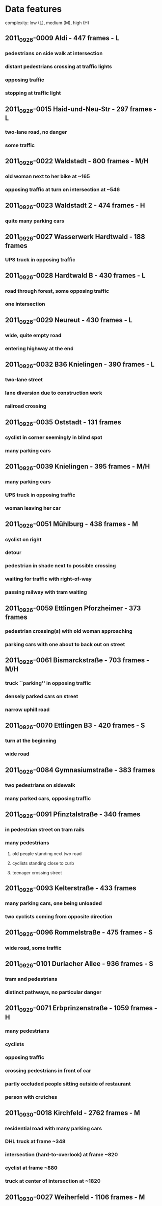 #+SEQ_TODO: TODO NEXT VERIFY | DONE ON_HOLD OBSOLETE
#+SEQ_TODO: ANIMATE COMBINE VERIFY | DONE ON_HOLD OBSOLETE
* Data features
complexity: low (L), medium (M), high (H)

** 2011_09_26-0009 Aldi - 447 frames - L
*** pedestrians on side walk at intersection
*** distant pedestrians crossing at traffic lights
*** opposing traffic
*** stopping at traffic light
** 2011_09_26-0015 Haid-und-Neu-Str - 297 frames - L
*** two-lane road, no danger
*** some traffic
** 2011_09_26-0022 Waldstadt - 800 frames - M/H
*** old woman next to her bike at ~165
*** opposing traffic at turn on intersection at ~546
** 2011_09_26-0023 Waldstadt 2 - 474 frames - H
*** quite many parking cars
** 2011_09_26-0027 Wasserwerk Hardtwald - 188 frames
*** UPS truck in opposing traffic
** 2011_09_26-0028 Hardtwald B - 430 frames - L
*** road through forest, some opposing traffic
*** one intersection
** 2011_09_26-0029 Neureut - 430 frames - L
*** wide, quite empty road 
*** entering highway at the end
** 2011_09_26-0032 B36 Knielingen - 390 frames - L
*** two-lane street
*** lane diversion due to construction work
*** railroad crossing
** 2011_09_26-0035 Oststadt - 131 frames 
*** cyclist in corner seemingly in blind spot
*** many parking cars
** 2011_09_26-0039 Knielingen - 395 frames - M/H
*** many parking cars
*** UPS truck in opposing traffic
*** woman leaving her car
** 2011_09_26-0051 Mühlburg - 438 frames - M
*** cyclist on right
*** detour
*** pedestrian in shade next to possible crossing
*** waiting for traffic with right-of-way
*** passing railway with tram waiting
** 2011_09_26-0059 Ettlingen Pforzheimer - 373 frames
*** pedestrian crossing(s) with old woman approaching
*** parking cars with one about to back out on street
** 2011_09_26-0061 Bismarckstraße - 703 frames - M/H
*** truck ``parking'' in opposing traffic
*** densely parked cars on street
*** narrow uphill road
** 2011_09_26-0070 Ettlingen B3 - 420 frames - S
*** turn at the beginning
*** wide road
** 2011_09_26-0084 Gymnasiumstraße - 383 frames
*** two pedestrians on sidewalk
*** many parked cars, opposing traffic
** 2011_09_26-0091 Pfinztalstraße - 340 frames
*** in pedestrian street on tram rails
*** many pedestrians
**** old people standing next two road
**** cyclists standing close to curb
**** teenager crossing street
** 2011_09_26-0093 Kelterstraße - 433 frames
*** many parking cars, one being unloaded
*** two cyclists coming from opposite direction
** 2011_09_26-0096 Rommelstraße - 475 frames - S
*** wide road, some traffic
** 2011_09_26-0101 Durlacher Allee - 936 frames - S
*** tram and pedestrians
*** distinct pathways, no particular danger
** 2011_09_29-0071 Erbprinzenstraße - 1059 frames - H
*** many pedestrians
*** cyclists
*** opposing traffic
*** crossing pedestrians in front of car
*** partly occluded people sitting outside of restaurant
*** person with crutches
** 2011_09_30-0018 Kirchfeld - 2762 frames - M
*** residential road with many parking cars
*** DHL truck at frame ~348
*** intersection (hard-to-overlook) at frame ~820
*** cyclist at frame ~880
*** truck at center of intersection at ~1820
** 2011_09_30-0027 Weiherfeld - 1106 frames - M
*** residential area, rather narrow streets
*** a few pedestrians and cyclists
** 2011_09_30-0033 Hohenwettersbach - 1594 frames - H
*** empty road at beginning
*** residential, yet empty road from frame ~300
*** downhill from ~600, stronger descent from ~750
*** main road from ~1100`
*** person looking to cross at ~1140
** 2011_10_03-0027 Weiherfeld 2 - 4544 frames - H
*** rural street, many parking cars
*** turning at main road at ~527
*** two oncoming cyclists at ~650
*** cyclist next to parking car at ~1395
*** narrow, dark street (shade) at ~1810
*** hardly visible pedestrian at ~3050
*** oncoming cyclist at 3622
*** oncoming cyclist with child-trailer at ~3900
*** runner on street at ~4370
** 2011_10_03-0042 B10 - 1170 frames - L
*** two-lane street with some traffic
*** merging on A5 at the end

** 2011_10_03-0047 A8 - 837 frames - M
*** traffic jam
*** car passing on right shoulder lane
*** warning sign for construction work

* Experimental setup

** concept

   - one ``screenplay'' file that contains all sequences to be played
     - randomized?
   - sequence files for each scene
     - fixed length? (e.g., 250 frames)
     - fade in/out 

*** simple environment
**** Hardtwald
***** 188 and 2x215 frames
**** B10
***** 5 clips with 250 frames each
**** A8
***** 3 clips with 250 frames
**** Rommelstr
***** 2x220 frames
**** Aldi

**** s01-2011_09_26_0009-aldi (447 frames)
***** s01_1-aldi   0-199
***** s01_2-aldi 220-419
**** s02-2011_09_26_0015-haidundneu (297 frames)
***** s02_1-haidundneu  97-296
**** s03-2011_09_26_0028-hardtwaldb (430 frames)
***** s03_1-hardtwaldb   0-199
***** s03_2-hardtwaldb 211-410
**** s04-2011_09_26_0029-neureut (430 frames)
***** s04_1-neureut   0-199
***** s04_2-neureut 230-429
**** s05-2011_09_26_0032-b36knielingen (390 frames)
***** s05_1-b36knielingen   0-199
***** s05_2-b36knielingen 190-389
**** s06-2011_09_26_0070-b3ettlingen (420 frames)
***** s06_1-b3ettlingen  20-219
***** s06_2-b3ettlingen 220-419
**** s07-2011_09_26_0096-rommelstr (475 frames)
***** s07_1-rommelstr  75-274
***** s07_2-rommelstr 275-474
**** s08-2011_09_26_0101-durlacherallee (936 frames)
***** s08_1-durlacherallee 100-299
cyclist at beginning
***** s08_2-durlacherallee 300-499
car entering neighboring lane at ~457
***** s08_3-durlacherallee 500-699
***** s08_4-durlacherallee 700-899
**** s09-2011_10_03_0042-b10nord (1170 frames)
***** s09_1-b10nord  40-239
cars entering neighboring lane at ~190
***** s09_2-b10nord 240- 439
***** s09_3-b10nord 440- 639
car passing at ~460
***** s09_4-b10nord 640- 839
***** s09_5-b10nord 840-1039
ramp to A5
***** s09_6-b10nord 970-1169
entering A5 at the end
**** s10-2011_09_26_0027-hardtwalda (188 frames, padded to 200)
the first five frames are doubled (i.e., FPS halved)
 -> shift by 5, 5->0, 5->1, 6->2 ... 9->8, 9->9
the last seven frames are doubled
 -> 186->186,186->187,187->188,187->189... 192->199
***** s10_1-hardtwalda   0-199


**** summary
    - 6816 frames in scenes
    - target: 10 minutes -> 600 seconds -> 6000 frames -> 30 clips

| scene                | frames | uniq fr | fps | duration |     speed | sparse flow | dense flow |
|----------------------+--------+---------+-----+----------+-----------+-------------+------------|
| s01_1-aldi           |    200 |     200 |   8 |       25 |    9.0810 |   11.918162 |  13.224112 |
| s02_2-aldi           |    200 |     200 |   8 |       25 |    6.7130 |    9.880732 |   9.255090 |
| s02_1-haidundneu     |    200 |     200 |   8 |       25 |   11.1169 |    8.270019 |   8.892511 |
| s03_1-hardtwaldb     |    200 |     200 |   8 |       25 |   17.4951 |   15.495571 |  10.832684 |
| s03_2-hardtwald      |    200 |     200 |   8 |       25 |   17.5853 |   20.055473 |  12.054751 |
| s04_1-neureut        |    200 |     200 |   8 |       25 |   10.7392 |    7.325429 |   7.719997 |
| s04_2-neureut        |    200 |     200 |   8 |       25 |    6.2547 |   16.305428 |   8.461284 |
| s05_1-b36knielingen  |    200 |     200 |   8 |       25 |   15.4096 |   11.563747 |   9.289117 |
| s05_2-b36knielingen  |    200 |     190 |   8 |       25 |   13.0614 |   10.433503 |   9.900235 |
| s06_1-b3ettlingen    |    200 |     200 |   8 |       25 |   12.5417 |   13.634427 |  11.672171 |
| s06_2-b3ettlingen    |    200 |     200 |   8 |       25 |   18.4997 |   11.840234 |   9.631115 |
| s07_1-rommelstr      |    200 |     200 |   8 |       25 |   10.7373 |   12.304024 |  14.947447 |
| s07_2-rommelstr      |    200 |     200 |   8 |       25 |    7.7767 |    6.047590 |  10.746830 |
| s08_1-durlacherallee |    200 |     200 |   8 |       25 |   11.5592 |    9.134671 |  10.216651 |
| s08_2-durlacherallee |    200 |     200 |   8 |       25 |   16.2730 |   10.814209 |   9.964328 |
| s08_3-durlacherallee |    200 |     200 |   8 |       25 |   16.4712 |    9.811652 |  10.029897 |
| s08_4-durlacherallee |    200 |     200 |   8 |       25 |   16.7158 |   12.453005 |  11.958637 |
| s09_1-b10nord        |    200 |     200 |   8 |       25 |   21.5260 |   12.057656 |   9.319361 |
| s09_2-b10nord        |    200 |     200 |   8 |       25 |   25.6501 |    3.534892 |   3.319071 |
| s09_3-b10nord        |    200 |     200 |   8 |       25 |   25.1371 |   10.840269 |   5.333699 |
| s09_4-b10nord        |    200 |     200 |   8 |       25 |   24.0770 |   15.268412 |   4.905755 |
| s09_5-b10nord        |    200 |     200 |   8 |       25 |   15.7693 |   12.905906 |   8.531999 |
| s09_6-b10nord        |    200 |     120 |   8 |       25 |   16.3821 |   13.126631 |   7.115504 |
| s10_1-hardtwalda     |    200 |     188 |   8 |       25 |   17.8995 |   16.894004 |  12.089741 |
|----------------------+--------+---------+-----+----------+-----------+-------------+------------|
| Sum                  |   4800 |    4698 |   8 |      600 | 15.186329 |   11.746485 |  9.5588328 |

#+TBLFM: $5=$2/$4::@26$2=vsum(@I..II)::@26$3=vsum(@I..II)::@26$4=vmean(@I..II)::@26$5=vsum(@I..II)::@26$6=vmean(@I..II)::@26$7=vmean(@I..II)::@26$8=vmean(@I..II)

*** complex environment [7/26]
:PROPERTIES:
:COOKIE_DATA: todo recursive
:END:      

**** c01-2011_09_26_0022-waldstadta (800 frames)

***** c01_1  50-249 

semi-complex, rather wide street

***** DONE c01_2 365-565 -> 200 frames
can be complex with added pedestrians

      - 380-406 *safe* /mod1/ pedestrian walking
      right side, from light to occlusion behind car
      pedestrian_right
      - 435-443 *uncertain* /mod2/ children arguing
	child_left_occluded
      - 444-449
	- v0 nothing /mod3-v0 == mod2/
	- v1 *hazard* /mod3-v1/ child hazard
	  child_hazard_left_occluded
      - 483-495 *uncertain* /mod4-v*/ cyclist crossing
	cyclist_right_occluded
      - 498-528 *safe* /mod5-v*/ mother+scroller 
	pedestrian_left_occluded
        no hazard, walking on left side



**** c02-2011_09_26_0023-waldstadtb (474 frames)

***** c02_1  70-269
not really complex, sidewalks are distant, hard to add complexity
***** c02_2 270-469
similar to c02-1
**** c03-2011_09_26_0039-knielingen (395 frames)
***** DONE c03_1 130-329
good, sensible to add pedestrians

****** mother child 172 - 191
occlusion at the end

****** v0 continued no danger 199 - 206

****** v1 child running on street 199 - 206

****** v0 fast runner from right 218 - 226

****** v1 slow runner from right 218 - 226

**** c04-2011_09_26_0061-bismarckstr (703 frames)
***** DONE c04_1  90-289 
good, residential, possibly hard to find places for added pedestrians 

****** mother + stroller 139-161

****** women + child 204-220

****** child playing 243-250

****** v0 no hazard 253-262

****** v1 hazard crossing street 253-262

**** c05-2011_09_26_0091-pfinztalstr (340 frames)

***** DONE c05_1   0-199 [3/3]

scene reasonably complex (children, etc) without modification
however, no hazards in this case
 
  - [X]  77-107 children left until occlusion from van
  - [X] 128-136
    - [X] v0 continuing on left
    - [X] v1 crossing from left to right
  - [X] 173-194 mother with child coming from occlusion at street corner

***** c05_2 140-339
first half rather empty, second somewhat complex

=> using unaltered

**** c06-2011_09_26_0093-kelterstr (433 frames)

***** VERIFY c06_1  10-209 [2/2]
good scenery, actor shoulds be added

****** DONE  46 - 64 *safe* child running until occlusion

****** DONE 71-84

******* v0 *safe* child standing 71 - 84

******* v1 *hazard* playing close to center of street 71 - 84

****** DONE 168 - 178 *safe* stationary pedestrian 

***** VERIFY c06_2 210-409 [7/7]
good scene, many possible occlusions

      - [X] 220-225 *safe* child standing 
      - [X] 226-246 *safe* runner turning into street 
      until occlusion by Corsa
      - [X] 285-292 *safe* runner shortly/partly visible 
      - [X] 294-310 v0 *safe* runner crossing  
      - [X] 326-337 *safe* runner visible
	only in version 1
        behind BMW, at the end occluded by Peugeout
      - [X] 349-365 *safe* women+stroller crossing at distance 
      - [X] 372-382 v1 *uncertain* runner crossing to the left 

**** c07-2011_09_29_0071-erbprinzenstr (1059 frames)

***** c07_1   0-199
good scene, possible counting task should be added

=> using without any modifications

***** VERIFY c07_2 210-409 [2/2]
good scene, semi-predictable crowd, yet no real hazards 
 - [X] 236-254 *uncertain* 
       children arguing
 - [X] 255-271
   - [X] v0 *safe* continuing to argue (roughly until 268)
   - [X] v1 *hazard* one child running in front of car, other standing
***** VERIFY c07_3 510-710 [2/2]
a lot of actors, but relatively static, hence danger unlikely

 - [X] 519-541 *safe* /mod1-v10/ child waving on right side
       => only this modification: v10
 - [X] 679-690 *uncertain* /mod1-v01/ child running from left to occlusion
       => only this modification: v01

**** c08-2011_09_30_0018-kirchfeld (2762 frames)

***** VERIFY c08_1  190- 389
very good narrow street, both occlusions and good visibility of sidewalk

****** child playing 208 - 227 *uncertain* /mod1/
       child_right_occluded
******  236-249
******* v0 *uncertain* /mod2-v0/ child running right 
	child_right_occluded
******* v1 *hazard* /mod2-v1/ child entering street 
	child_hazard_right_occluded
****** child dragging 317-339 *uncertain* /mod3-v*/
       child_right_occluded
***** VERIFY c08_2  550- 749 [3/3]
similar to c08-1

      - [X] 580-587 *uncertain* /mod1/ child playing on yard and sidewalk 
	child_right_occluded
      - [X] 607-650 *uncertain* /mod2/ children arguing 
	child_right_occluded
      - [X] 655-662
	- [X] v0 *safe* /mod3-v0/ continued
	  child_right_occluded
	- [X] v1 *hazard* /mod3-v1/ child crossing
	  child_hazard_right_occluded

[***** child crossing 711-733]

***** VERIFY c08_3  960-1159 [4/4]
a little bit simpler than the first two, but still reasonably complex, cyclist at the end

      - [X] 1062-1078 *safe* /mod1/ child with ball running
	child_right
      - [X] 1081-1098
        - [X] v0 *uncertain* /mod2-v0/ child continuing
	  child_right_occluded
        - [X] v1 *hazard* /mod2-v1/ child crossing
	  child_hazard_right_occluded
      - [X] 1099-1120 *uncertain* /mod3-v*/ child waving right
	child_right

***** VERIFY c08_4 1310-1509 [5/5]
some occlusions, large visible part, less complex than the c08_1 and c08_2

      - [X] 1325-1350 *uncertain* /mod1/ child waving left
      left next to trash can
      child_left
      - [X] 1351-1362 *safe* /mod2/ child standing right
	child_right_occluded
      - [X] 1408-1415 *uncertain* /mod3/  child running between cars
	child_right_occluded
      - [X] 1422-1438 v1 *hazard* /mod4-v1/ child crossing
	child_hazard_right_occluded
      - [X] 1474-1492 *uncertain* /mod5-v*/ children arguing
        coming from occlusion of car on right
	child_right_occluded
***** VERIFY c08_5 1680-1879 [0/0]
reasonably complex, hard-to-overlook turn at the end

      - 1696-1705 *hazard* /mod1/ child exiting and crossing
	child_hazard_left_occluded
      - 1706-1710 *uncertain* /mod2/ child running parallel
      stopping at corner, unclear whether running on street
        child_right
      - 1711-1717 *uncertain* /mod3/ child standing
	child_right
      - 1723-1739 *uncertain* /mod4/ child running parallel
        appearing from occlusion, occluded at the end 
        child_left_occluded
      - 1752-1764
	- v0 *uncertain* /mod5-v0/ child continuing
        on left side
	child_left_occluded
        - v1 *hazard* /mod5-v1/ child crossing
	to right side
	child_left_occluded


**** c09-2011_09_30_0027-weiherfelda (1106 frames)

***** VERIFY c09_1   40- 239 [5/5]
good street, many occlusions


 - [X] 71-95 *uncertain* /mod1/
       children arguing 
       child_left_occluded
 - [X] 96-99
   - v0 nothing [identical to mod1]
   - [X] v1 *hazard* /mod2-v1/ child running on street
     child_hazard_left_occluded
 - [X] 150-165 *safe* /mod3-v*/ pedestrian -> safe
      left side coming towards observer
      pedestrian_left_occluded
 - [X] 170-183 *safe* /mod4-v*/ child waving on right -> uncertain
      occluded behind man [might be missing in case of mod5-v*0]
      child_right_occluded
 - [X] 184-192
   - v0 nothing /mod5-v0*/ [identical to mod4-v*]
   - [X] v1 *hazard* /mod5-v*1/ child running from behind trailer 
     child_hazard_left_occluded

***** VERIFY c09_2  480- 679 [0/0]
wide street at beginning, many occlusions and stopping at the end

      - 503-511 *safe* /mod1/ pedestrian
	pedestrian_left_occluded
      - 515-526 *safe* /mod2/ child standing right
	child_right_occluded
      - 528-534
	- v0 nothing /mod3-v0 == mod2/
	- v1 *hazard* /mod3-v1/ child crossing from left
	  child_hazard_left_occluded
      - 545-557 *safe* /mod4-v*/ runner
        on left from car 
	runner_left_occluded
      - 554-563
	- v0 nothing /mod5-v*0/
	- v1 *hazard* /mod5-v*1/ runner crossing
	  runner_hazard_left_occluded
      - 578-583 *safe* /mod6-v**/ child
        right, from occlusion towards observer
	child_right_occluded
      - 619-631 *safe* /mod7-v**/ cyclist
        from left at intersection, occluded by truck
	cyclist_left_occluded
      - 638-649 *uncertain* /mod8-v**/ cyclist cont'd
        turning left, i.e. to right of observer
	cyclist_left_occluded


***** VERIFY c09_3  905-1104 [4/4]
car-following, jam at the end, hence many distractions

  - [X] 943-952 *safe* /mod1/ pedestrian
    right, towards observer
    pedestrian_right_occluded
  - [X] 957- 985 *uncertain* /mod2/ uncertain
    child running on left side
    child_left_occluded
  - [X] 1015-1036
    - v0 /mod3-v0 == mod2/ nothing 
    - [X] v1 *hazard* /mod3-v1/ child from previous crossing -> hazard
      child_hazard_left_occluded
  - [X] 1046-1063 
    - v0 nothing /mod4-v*0 == mod3-v*/
    - [X] v1 *hazard* /mod4-v*1/ cylicst coming from occlusion on right
      -> hazard for car in front, hence also hazard for this car
      cyclist_hazard_right_occluded


**** c10-2011_10_03_0027-weiherfeldb (4544 frames)

***** VERIFY c10_1  125- 324 [0/0]
semi-wide street, occlusions possible

      - 135-152 *safe* /mod1/ parent and child
        right side, towards occlusion by white car
        pedestrian_right
      - 166-178 *uncertain* /mod2/ parent and child crossing
        from occlusion to left side of street
	pedestrian_right_occluded
      - 227-236 *safe* /mod3/ child waving
        right side
	child_right_occluded
      - 239-252
	- v0 *safe* /mod4-v0/ child standing
          left side, from occlusion
	  child_left_occluded
        - v1 *hazard* /mod4-v1/ child crossing
	  child_hazard_left_occluded
***** VERIFY c10_2  325- 524 [4/4]
      first half with one-sided elements, second half ok

  - [X] 343-356 *uncertain* /mod1/ child running on left
    child_left_occluded
  - [X] 362-373
    - [X] v0 *uncertain* /mod2-v0/ running on right side
      child_right_occluded
    - [X] v1 *hazard* /mod2-v1/ crossing
      child_hazard_right_occluded
  - [X] 437-443 *safe* /mod3-v*/ child waving left
    child_right_occluded
  - [X] 444-452
    - v0 nothing /mod4-v*0 == mod3-v*/
    - [X] v1 *hazard* /mod4-v*1/ child crossing from right to left (from behind Smart)
      child_hazard_right_occluded


***** VERIFY c10_3  760- 959 [5/5]
      semi-wide street, some occlusions, some good visibility

  - [X] 788-794 *safe* /mod1/ child standing on right
    child_right_occluded
  - [X] 795-803
    - v0 /mod2-v0 == mod1/ nothing
    - [X] v1 *hazard* /mod2-v1/ child crossing from left [hazard]
      child_hazard_left_occluded
  - [X] 828-839 *hazard* /mod3-v*/ runner right towards observer [ambigous]
    runner_hazard_left_occluded
  - [X] 892-906 *safe* /mod4-v*/ child running right 
        occluded at beginning and end
    child_right_occluded
  - [X] 911-918
    - [X] v0 *safe* /mod5-v*0/ continuing on right [safe]
      child_right_occluded
    - [X] v1 *hazard* /mod5-v*1/ crossing to left
      child_hazard_right_occluded

***** VERIFY c10_4  965-1164
narrow street, many occlusions 

  - 994-1001 *safe* /mod1/ 
    child_right_occluded
  - 1004-1010
    - v0 *safe* /mod2-v0/
      child_right_occluded
    - v1 *hazard* /mod2-v1/
      child_hazard_right_occluded
  - 1029-1039 *uncertain* /mod3-v*/
    child_left_occluded
  - 1074-1098 *safe* /mod4-v*/
    runner_left_occluded
  - 1101-1111
    - v0 *safe* /mod5-v*0/
      runner_left_occluded
    - v1 *hazard* /mod5-v*1/
      runner_hazard_left_occluded


***** VERIFY c10_5 1170-1369 [4/4]
wide steet, much turning at beginning, somewhat narrow, occluded street at end

  - [X] 1205-1223 *safe* /mod1/ child running between cars
    child_right_occluded
  - [X] 1239-1250
    - v0 nothing /mod2-v0 == mod1/
    - [X] v1 *hazard* /mod2-v1/ child running from occlusion on right to left
      child_hazard_right_occluded
  - [X] 1310-1328 *safe* /mod3-v*/ child running on right towards occlusion
    child_right_occluded
  - [X] 1346-1353
    - v0 nothing /mod4-v*0 == mod3-v*/
    - [X] v1 *hazard* /mod4-v*1/ child running from occlusion between cars towards left
      child_hazard_right_occluded

***** VERIFY c10_6 1720-1919 [2/2]
good narrow steet, lots of occlusions and cyclists

      - 1733-1740 *safe* /mod1/ pedestrian with dog
      on right, at the beginning occluded
      pedestrian_right_occluded
      - 1770-1782 *safe* /mod2/  child moving
      on right, at the end occluded by Opel
      child_right_occluded
      - 1792-1807 *safe* /mod3/ child standing
      on left, ``waiting'' for other child
      child_left_occluded
      - 1808-1816 
        - v0 *uncertain* /mod4-v0/ child standing on right
	no hazard
	child_right_occluded
        - v1 *hazard* /mod4-v1/ child crossing
        right-to-left
	child_hazard_right_occluded
      - 1857-1866 *safe* /mod5-v*/ child on right
	child_right_occluded
      - 1874-1883
        - v0 *uncertain* /mod6-v*0/ running on right
	  child_right_occluded
        - v1 *hazard* /mod6-v*1/ crossing to left [hazard]
	  child_hazard_right_occluded
      - 1890-1902 *safe* /mod7-v**/ pedestrian with dog
        right side, from opposite direction
	pedestrian_right_occluded

***** [c10_7 duplicate of c09_1, hence deleted]
***** VERIFY c10_8 3050-3249 [5/5]
semi-wide steet, some occlusions, but sidewalks

  - [X] 3061-3066 *uncertain* /mod1/ child running on left, from occlusion away
    child_right_occluded
  - [X] 3070-3078
    - v0 nothing /mod2-v0 == mod1/
    - [X] v1 *hazard* /mod2-v1/ child crossing from right to left (occluded)
      child_hazard_right_occluded
  - [X] 3142-3152 *safe* /mod3-v*/ child standing right and waving
    child_right_occluded
  - [X] 3153-3161
    - [X] v0 *safe* /mod4-v*0/ child running on left from occlusion [ambigous]
      child_left_occluded
    - [X] v1 *hazard* /mod4-v*1/ child crossing from left from occlusion [hazard]
      child_hazard_left_occluded
  - [X] 3192-3210 *safe* /mod5-v**/ mother with child or stroller crossing from right [safe]
    pedestrian_right_occluded


**** overall
    - 5599 unique frames
    - subdivided into 200 frame segments

| scene                      | hazardous event | nh events | frames | uniq fr | fps | duration |     speed | sparse flow | dense flow |
|----------------------------+-----------------+-----------+--------+---------+-----+----------+-----------+-------------+------------|
| c01_2-waldstadta-mod5-v0   |                 |         5 |    200 |     200 |   8 |       25 |    7.9059 |   10.851262 |  13.018054 |
| c01_2-waldstadta-mod5-v1   |               1 |         5 |    200 |       0 |   8 |       25 |    7.5437 |   10.869785 |  13.002911 |
| c03_1-knielingen-mod3-v10  |               1 |         4 |    200 |     200 |   8 |       25 |    7.2601 |   14.257783 |  10.818469 |
| c03_1-knielingen-mod3-v01  |               1 |         3 |    200 |       0 |   8 |       25 |    7.2601 |   14.198970 |  10.858239 |
| c04_1-bismarckstr-mod4-v0  |                 |           |    200 |     200 |   8 |       25 |    8.0888 |   15.001330 |  12.231241 |
| c04_1-bismarckstr-mod4-v1  |                 |           |    200 |       0 |   8 |       25 |    8.0888 |   15.079764 |  12.214967 |
| c05_1-pfinztalstr          |                 |           |    200 |     200 |   8 |       25 |    5.5169 |   10.047837 |  10.483301 |
| c05_2-pfinztalstr          |                 |           |    200 |     200 |   8 |       25 |    5.0535 |    8.189187 |  10.700874 |
| c06_1-kelterstr-mod3-v0    |                 |           |    200 |     200 |   8 |       25 |    4.7025 |   11.690953 |  11.051445 |
| c06_1-kelterstr-mod3-v1    |                 |           |    200 |       0 |   8 |       25 |    4.7025 |   11.552307 |  11.044669 |
| c06_2-kelterstr-mod3       |               0 |           |    200 |     200 |   8 |       25 |    3.0655 |   14.689255 |  11.424953 |
| c06_2-kelterstr-mod4-v1    |                 |           |    200 |       0 |   8 |       25 |    3.0655 |   14.706282 |  11.419647 |
| c07_1-erbprinzenstr        |                 |           |    200 |     200 |   8 |       25 |    2.5979 |    7.173543 |   8.164890 |
| c07_2-erbprinzenstr        |                 |           |    200 |     200 |   8 |       25 |    1.9531 |    5.010438 |   6.223972 |
| c07_3-erbprinzenstr        |                 |           |    200 |     200 |   8 |       25 |    0.7396 |    2.078002 |   2.831824 |
| c08_1-kirchfeld-mod3-v0    |                 |           |    200 |     200 |   8 |       25 |    6.7295 |   13.630801 |  10.406853 |
| c08_1-kirchfeld-mod3-v1    |                 |           |    200 |       0 |   8 |       25 |    6.7295 |   13.618514 |  10.401242 |
| c08_2-kirchfeld-mod3-v0    |                 |           |    200 |     200 |   8 |       25 |    8.6854 |   13.386417 |  10.104943 |
| c08_2-kirchfeld-mod3-v1    |                 |           |    200 |       0 |   8 |       25 |    8.6854 |   13.386613 |  10.103256 |
| c08_5-kirchfeld-mod3       |                 |           |    200 |     200 |   8 |       25 |    7.2686 |   16.644856 |  12.525009 |
| c09_1-weiherfelda-mod5-v1  |                 |           |    200 |     200 |   8 |       25 |    7.0085 |   16.812881 |  11.096891 |
| c09_1-weiherfelda-mod5-v2  |                 |           |    200 |       0 |   8 |       25 |    7.0085 |   16.808300 |  11.091058 |
| c09_1-weiherfelda-mod5-v3  |                 |           |    200 |       0 |   8 |       25 |    7.0085 |   16.820174 |  11.087928 |
| c09_2-weiherfelda-mod5     |                 |           |    200 |     200 |   8 |       25 |    6.7058 |   12.910551 |   9.358149 |
| c09_3-weiherfelda-mod1     |                 |           |    200 |     200 |   8 |       25 |    4.1309 |    9.100467 |   9.358149 |
| c10_1-weiherfeldb-mod4     |                 |           |    200 |     200 |   8 |       25 |    6.8660 |   13.914724 |  11.079538 |
| c10_4-weiherfeldb-mod5-v01 |                 |           |    200 |     200 |   8 |       25 |    7.8756 |   17.248763 |  13.370627 |
| c10_4-weiherfeldb-mod5-v10 |                 |           |    200 |       0 |   8 |       25 |    7.8756 |   17.343896 |  13.350763 |
| c10_6-weiherfeldb-mod5-v0  |                 |           |    200 |     200 |   8 |       25 |    7.7645 |   15.409089 |  11.649980 |
| c10_6-weiherfeldb-mod5-v1  |                 |           |    200 |       0 |   8 |       25 |    7.7645 |   15.328325 |  11.635980 |
|----------------------------+-----------------+-----------+--------+---------+-----+----------+-----------+-------------+------------|
| Sum                        |               3 |        17 |   6000 |    3800 |   8 |      750 | 6.1883733 |   12.925369 |  10.736994 |

#+TBLFM: $7=$4/$6::@32$2=vsum(@I..II)::@32$3=vsum(@I..II)::@32$4=vsum(@I..II)::@32$5=vsum(@I..II)::@32$6=vmean(@I..II)::@32$7=vsum(@I..II)::@32$8=vmean(@I..II)::@32$9=vmean(@I..II)::@32$10=vmean(@I..II)



      




